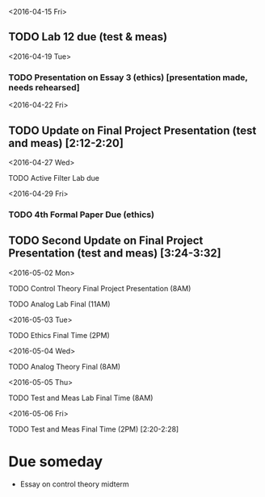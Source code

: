 # Schedule 

<2016-04-15 Fri>
** TODO Lab 12 due (test & meas)

<2016-04-19 Tue>
*** TODO Presentation on Essay 3 (ethics) [presentation made, needs rehearsed]

<2016-04-22 Fri>
** TODO Update on Final Project Presentation (test and meas) [2:12-2:20]

<2016-04-27 Wed>
**** TODO Active Filter Lab due

<2016-04-29 Fri>
*** TODO 4th Formal Paper Due (ethics)
** TODO Second Update on Final Project Presentation (test and meas) [3:24-3:32]

<2016-05-02 Mon>
****** TODO Control Theory Final Project Presentation (8AM)
****** TODO Analog Lab Final (11AM)

<2016-05-03 Tue>
****** TODO Ethics Final Time (2PM)

<2016-05-04 Wed>
****** TODO Analog Theory Final (8AM)

<2016-05-05 Thu>
****** TODO Test and Meas Lab Final Time (8AM)

<2016-05-06 Fri>
****** TODO Test and Meas Final Time (2PM) [2:20-2:28]

* Due someday
  - Essay on control theory midterm
